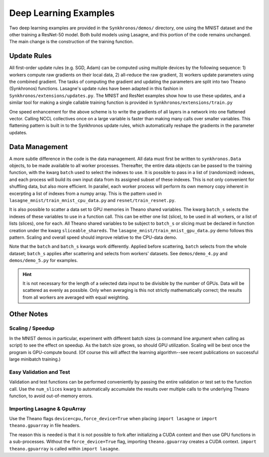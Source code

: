 
Deep Learning Examples
======================

Two deep learning examples are provided in the ``Synkhronos/demos/`` directory, one using the MNIST dataset and the other training a ResNet-50 model.  Both build models using Lasagne, and this portion of the code remains unchanged.  The main change is the construction of the training function.

Update Rules
------------

All first-order update rules (e.g. SGD, Adam) can be computed using multiple devices by the following sequence: 1) workers compute raw gradients on their local data, 2) all-reduce the raw gradient, 3) workers update parameters using the combined gradient.  The tasks of computing the gradient and updating the parameters are split into two Theano (Synkhronos) functions.  Lasagne's update rules have been adapted in this fashion in ``Synkhronos/extensions/updates.py``.  The MNIST and ResNet examples show how to use these updates, and a similar tool for making a single callable training function is provided in ``Synkhronos/extensions/train.py``

One speed enhancement for the above scheme is to write the gradients of all layers in a network into one flattened vector.  Calling NCCL collectives once on a large variable is faster than making many calls over smaller variables.  This flattening pattern is built in to the Synkhronos update rules, which automatically reshape the gradients in the parameter updates.

Data Management
---------------

A more subtle difference in the code is the data management.  All data must first be written to ``synkhronos.Data`` objects, to be made available to all worker processes.  Thereafter, the entire data objects can be passed to the training function, with the kwarg ``batch`` used to select the indexes to use.  It is possible to pass in a list of (randomized) indexes, and each process will build its own input data from its assigned subset of these indexes.  This is not only convenient for shuffling data, but also more efficient.  In parallel, each worker process will perform its own memory copy inherent in excerpting a list of indexes from a numpy array.  This is the pattern used in ``lasagne_mnist/train_mnist_cpu_data.py`` and ``resnet/train_resnet.py``.

It is also possible to scatter a data set to GPU memories in Theano shared variables.  The kwarg ``batch_s`` selects the indexes of these variables to use in a function call.  This can be either one list (slice), to be used in all workers, or a list of lists (slices), one for each.  All Theano shared variables to be subject to ``batch_s`` or slicing must be declared in function creation under the kwarg ``sliceable_shareds``.  The ``lasagne_mnist/train_mnist_gpu_data.py`` demo follows this pattern.  Scaling and overall speed should improve relative to the CPU-data demo.

Note that the ``batch`` and ``batch_s`` kwargs work differently. Applied before scattering, ``batch`` selects from the whole dataset; ``batch_s`` applies after scattering and selects from workers' datasets.  See ``demos/demo_4.py`` and ``demos/demo_5.py`` for examples.

.. hint::  It is not necessary for the length of a selected data input to be divisible by the number of GPUs.  Data will be scattered as evenly as possible.  Only when averaging is this not strictly mathematically correct; the results from all workers are averaged with equal weighting.


Other Notes
-----------

Scaling / Speedup
~~~~~~~~~~~~~~~~~

In the MNIST demos in particular, experiment with different batch sizes (a command line argument when calling as script) to see the effect on speedup.  As the batch size grows, so should GPU utilization.  Scaling will be best once the program is GPU-compute bound.  (Of course this will affect the learning algorithm--see recent publications on successful large minibatch training.)

Easy Validation and Test
~~~~~~~~~~~~~~~~~~~~~~~~

Validation and test functions can be performed conveniently by passing the entire validation or test set to the function call.  Use the ``num_slices`` kwarg to automatically accumulate the results over multiple calls to the underlying Theano function, to avoid out-of-memory errors.

.. _lasagne_import:

Importing Lasagne & GpuArray
~~~~~~~~~~~~~~~~~~~~~~~~~~~~

Use the Theano flags ``device=cpu,force_device=True`` when placing ``import lasagne`` or ``import theano.gpuarray`` in file headers.

The reason this is needed is that it is not possible to fork after initializing a CUDA context and then use GPU functions in a sub-processes.  Without the ``force_device=True`` flag, importing ``theano.gpuarray`` creates a CUDA context.  ``import theano.gpuarray`` is called within ``import lasagne``.

